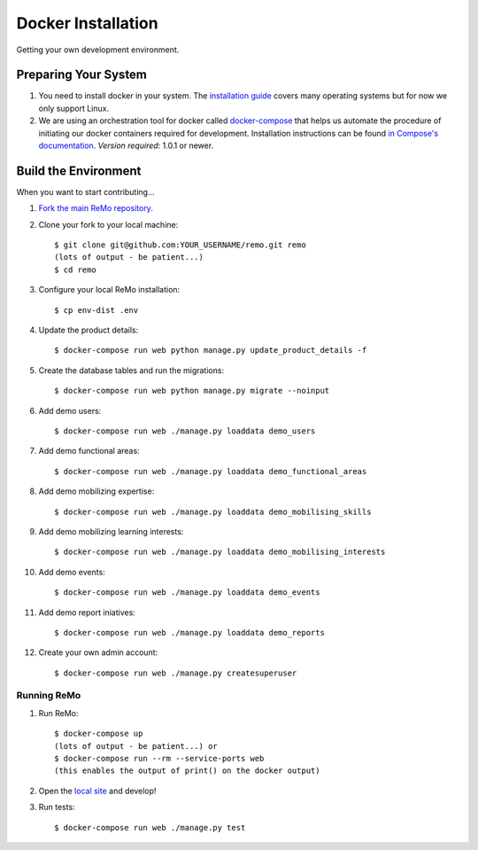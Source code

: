 ===================
Docker Installation
===================

Getting your own development environment.

Preparing Your System
---------------------

#. You need to install docker in your system. The `installation guide <https://docs.docker.com/installation>`_ covers many operating systems but for now we only support Linux.

#. We are using an orchestration tool for docker called `docker-compose <https://docs.docker.com/compose//>`_ that helps us automate the procedure of initiating our docker containers required for development. Installation instructions can be found `in Compose's documentation <https://docs.docker.com/compose/install/>`_. *Version required*: 1.0.1 or newer.


Build the Environment
---------------------

When you want to start contributing...

#. `Fork the main ReMo repository <https://github.com/mozilla/remo>`_.

#. Clone your fork to your local machine::

     $ git clone git@github.com:YOUR_USERNAME/remo.git remo
     (lots of output - be patient...)
     $ cd remo

#. Configure your local ReMo installation::

     $ cp env-dist .env

#. Update the product details::

     $ docker-compose run web python manage.py update_product_details -f

#. Create the database tables and run the migrations::

     $ docker-compose run web python manage.py migrate --noinput

#. Add demo users::

    $ docker-compose run web ./manage.py loaddata demo_users

#. Add demo functional areas::

    $ docker-compose run web ./manage.py loaddata demo_functional_areas

#. Add demo mobilizing expertise::

    $ docker-compose run web ./manage.py loaddata demo_mobilising_skills

#. Add demo mobilizing learning interests::

    $ docker-compose run web ./manage.py loaddata demo_mobilising_interests

#. Add demo events::

    $ docker-compose run web ./manage.py loaddata demo_events

#. Add demo report iniatives::

    $ docker-compose run web ./manage.py loaddata demo_reports

#. Create your own admin account::

    $ docker-compose run web ./manage.py createsuperuser

************
Running ReMo
************

#. Run ReMo::

     $ docker-compose up
     (lots of output - be patient...) or
     $ docker-compose run --rm --service-ports web
     (this enables the output of print() on the docker output)

#. Open the `local site <http://127.0.0.1:8000>`_ and develop!

#. Run tests::

     $ docker-compose run web ./manage.py test
